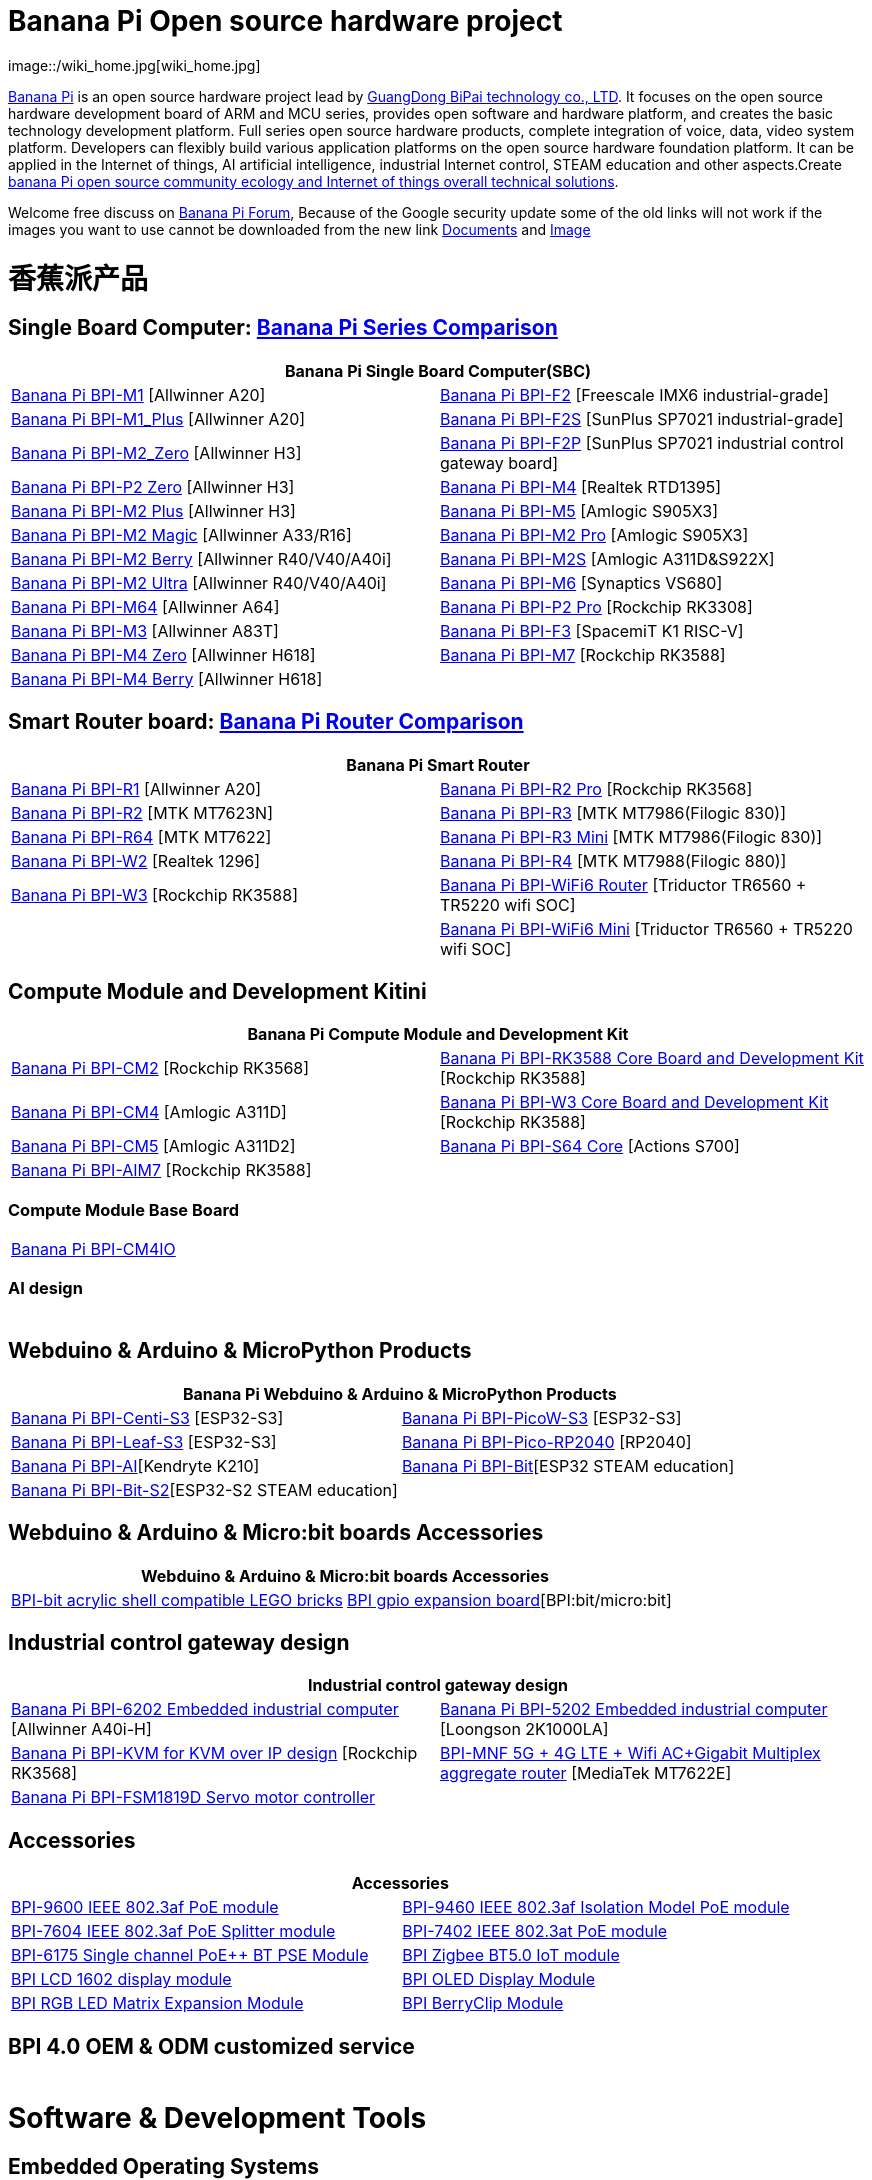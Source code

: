 = Banana Pi Open source hardware project
image::/wiki_home.jpg[wiki_home.jpg]

link:http://www.banana-pi.org/[Banana Pi] is an open source hardware project lead by link:https://wiki.banana-pi.org/About_BPI[GuangDong BiPai technology co., LTD]. It focuses on the open source hardware development board of ARM and MCU series, provides open software and hardware platform, and creates the basic technology development platform. Full series open source hardware products, complete integration of voice, data, video system platform. Developers can flexibly build various application platforms on the open source hardware foundation platform. It can be applied in the Internet of things, AI artificial intelligence, industrial Internet control, STEAM education and other aspects.Create link:https://wiki.banana-pi.org/Banana_Pi_open_source_community_ecology_and_Internet_of_things_overall_technical_solutions[banana Pi open source community ecology and Internet of things overall technical solutions].

Welcome free discuss on link:http://forum.banana-pi.org/[Banana Pi Forum], Because of the Google security update some of the old links will not work if the images you want to use cannot be downloaded from the new link link:https://drive.google.com/drive/folders/0B4PAo2nW2Kfndjh6SW9MS2xKSWs?resourcekey=0-qXGFXKmd7AVy0S81OXM1RA&usp=sharing[Documents] and link:https://drive.google.com/drive/folders/0B_YnvHgh2rwjVjNyS2pheEtWQlk?resourcekey=0-U4TI84zIBdId7bHHjf2qKA[Image]

= 香蕉派产品

== Single Board Computer: link:https://wiki.banana-pi.org/Banana_Pi_Series_Comparison[Banana Pi Series Comparison]
|=====
2+| Banana Pi Single Board Computer(SBC)

|link:/zh/BPI-M1/BananaPi_BPI-M1[Banana Pi BPI-M1] [Allwinner A20] | link:/zh/BPI-F2/BananaPi_BPI-F2[Banana Pi BPI-F2] [Freescale IMX6 industrial-grade]

| link:/zh/BPI-M1_Plus/BananaPi_BPI-M1_Plus[Banana Pi BPI-M1_Plus] [Allwinner A20] | link:/zh/BPI-F2S/BananaPi_BPI-F2S[Banana Pi BPI-F2S] [SunPlus SP7021 industrial-grade]

| link:/zh/BPI-M2_Zero/BananaPi_BPI-M2_Zero[Banana Pi BPI-M2_Zero] [Allwinner H3] | link:/zh/BPI-F2P/BananaPi_BPI-F2P[Banana Pi BPI-F2P] [SunPlus SP7021 industrial control gateway board]

| link:/zh/BPI-P2_Zero/BananaPi_BPI-P2_Zero[Banana Pi BPI-P2 Zero] [Allwinner H3] | link:/zh/BPI-M4/BananaPi_BPI-M4[Banana Pi BPI-M4] [Realtek RTD1395]

| link:/zh/BPI-M2_Plus/BananaPi_BPI-M2_Plus[Banana Pi BPI-M2 Plus] [Allwinner H3] | link:/zh/BPI-M5/BananaPi_BPI-M5[Banana Pi BPI-M5] [Amlogic S905X3] 

| link:/zh/BPI-M2_Magic/BananaPi_BPI-M2_Magic[Banana Pi BPI-M2 Magic] [Allwinner A33/R16] | link:/zh/BPI-M2_Pro/BananaPi_BPI-M2_Pro[Banana Pi BPI-M2 Pro] [Amlogic S905X3]

| link:/zh/BPI-M2_Berry/BananaPi_BPI-M2_Berry[Banana Pi BPI-M2 Berry] [Allwinner R40/V40/A40i] | link:/zh/BPI-M2_Super/BananaPi_BPI-M2_Super[Banana Pi BPI-M2S] [Amlogic A311D&S922X]

| link:/zh/BPI-M2_Ultra/BananaPi_BPI-M2_Ultra[Banana Pi BPI-M2 Ultra] [Allwinner R40/V40/A40i] | link:/zh/BPI-M6/BananaPi_BPI-M6[Banana Pi BPI-M6] [Synaptics VS680]

| link:/zh/BPI-M64/BananaPi_BPI-M64[Banana Pi BPI-M64] [Allwinner A64] | link:/zh/BPI-P2_Pro/BananaPi_BPI-P2_Pro[Banana Pi BPI-P2 Pro] [Rockchip RK3308]

| link:/zh/BPI-M3/BananaPi_BPI-M3[Banana Pi BPI-M3] [Allwinner A83T] |
link:/zh/BPI-F3/BananaPi_BPI-F3[Banana Pi BPI-F3] [SpacemiT K1 RISC-V]

| link:/zh/BPI-M4_Zero/BananaPi_BPI-M4_Zero[Banana Pi BPI-M4 Zero] [Allwinner H618] 
| link:/zh/BPI-M7/BananaPi_BPI-M7[Banana Pi BPI-M7] [Rockchip RK3588]  

| link:/zh/BPI-M4_Berry/BananaPi_BPI-M4_Berry[Banana Pi BPI-M4 Berry] [Allwinner H618]| 



|=====
== Smart Router board: link:https://wiki.banana-pi.org/Banana_Pi_router_Comparison[Banana Pi Router Comparison]


|=====
2+| Banana Pi Smart Router

| link:/zh/BPI-R1/BananaPi_BPI-R1[Banana Pi BPI-R1] [Allwinner A20] | link:/zh/BPI-R2_Pro/BananaPi_BPI-R2_Pro[Banana Pi BPI-R2 Pro] [Rockchip RK3568]

| link:/zh/BPI-R2/BananaPi_BPI-R2[Banana Pi BPI-R2] [MTK MT7623N] | link:/zh/BPI-R3/BananaPi_BPI-R3[Banana Pi BPI-R3] [MTK MT7986(Filogic 830)]

| link:/zh/BPI-R64/BananaPi_BPI-R64[Banana Pi BPI-R64] [MTK MT7622] | link:/zh/BPI-R3_Mini/BananaPi_BPI-R3_Mini[Banana Pi BPI-R3 Mini] [MTK MT7986(Filogic 830)]

| link:/zh/BPI-W2/BananaPi_BPI-W2[Banana Pi BPI-W2] [Realtek 1296] | link:/zh/BPI-R4/BananaPi_BPI-R4[Banana Pi BPI-R4] [MTK MT7988(Filogic 880)]

| link:/zh/BPI-W3/BananaPi_BPI-W3[Banana Pi BPI-W3] [Rockchip RK3588] | link:/zh/BPI-WiFi6_Router/BananaPi_BPI-WiFi6_Router[Banana Pi BPI-WiFi6 Router] [Triductor TR6560 + TR5220 wifi SOC]

|   | link:/zh/BPI-WiFi6_Mini/BananaPi_BPI-WiFi6_Mini[Banana Pi BPI-WiFi6 Mini] [Triductor TR6560 + TR5220 wifi SOC]

|=====

== Compute Module and Development Kitini

|=====
2+| Banana Pi Compute Module and Development Kit

| link:/zh/BPI-CM2/BananaPi_BPI-CM2[Banana Pi BPI-CM2] [Rockchip RK3568] | link:/zh/BPI-RK3588_CoreBoardAndDevelopmentKit/BananaPi_BPI-RK3588_CoreBoardAndDevelopmentKit[Banana Pi BPI-RK3588 Core Board and Development Kit] [Rockchip RK3588]

| link:/zh/BPI-CM4/BananaPi_BPI-CM4[Banana Pi BPI-CM4] [Amlogic A311D] | link:/zh/BPI-W3_CoreBoardAndDevelopmentKit/BananaPi_BPI-W3_CoreBoardAndDevelopmentKit[Banana Pi BPI-W3 Core Board and Development Kit] [Rockchip RK3588]

| link:/zh/BPI-CM5/BananaPi_BPI-CM5[Banana Pi BPI-CM5] [Amlogic A311D2] | link:/zh/BPI-S64_Core/BananaPi_BPI-S64_Core[Banana Pi BPI-S64 Core] [Actions S700]

| link:/zh/BPI-AIM7/BananaPi_BPI-AIM7[Banana Pi BPI-AIM7] [Rockchip RK3588] | 
|=====

=== Compute Module Base Board

|=====
| link:/zh/BPI-CM4IO/BananaPi_BPI-CM4IO[Banana Pi BPI-CM4IO] | 
|=====

=== AI design

|=====
|   | 
|=====

== Webduino & Arduino & MicroPython Products

|=====
2+| **Banana Pi Webduino & Arduino & MicroPython Products**

| link:/zh/BPI-Centi-S3/BananaPi_BPI-Centi-S3[Banana Pi BPI-Centi-S3] [ESP32-S3] | link:/zh/BPI-PicoW-S3/BananaPi_BPI-PicoW-S3[Banana Pi BPI-PicoW-S3] [ESP32-S3]

|  link:/zh/BPI-Leaf-S3/BananaPi_BPI-Leaf-S3[Banana Pi BPI-Leaf-S3] [ESP32-S3] |
link:/zh/BPI-Pico-2040/BananaPi_BPI-Pico-2040[Banana Pi BPI-Pico-RP2040] [RP2040]

| link:/zh/BPI-AI/BananaPi_BPI-AI[Banana Pi BPI-AI][Kendryte K210] |
link:/zh/BPI-Bit/BananaPi_BPI-Bit[Banana Pi BPI-Bit][ESP32 STEAM education] 
| link:/zh/BPI-Bit-S2/BananaPi_BPI-Bit-S2[Banana Pi BPI-Bit-S2][ESP32-S2 STEAM education] |
|=====

== Webduino & Arduino & Micro:bit boards Accessories

|=====
2+| Webduino & Arduino & Micro:bit boards Accessories

| link:/zh/BPI-bit_acrylic_shell/BananaPi_BPI-bit_acrylic_shell[BPI-bit acrylic shell compatible LEGO bricks]| link:/zh/BPI-gpio_expansion_board/BananaPi_BPI-gpio_expansion_board[BPI gpio expansion board][BPI:bit/micro:bit] 
|=====

== Industrial control gateway design

|=====
2+| Industrial control gateway design

| link:/zh/BPI-6202/BananaPi_BPI-6202[Banana Pi BPI-6202 Embedded industrial computer] [Allwinner A40i-H] | link:/zh/BPI-5202/BananaPi_BPI-5202[Banana Pi BPI-5202 Embedded industrial computer] [Loongson 2K1000LA]

| link:/zh/BPI-KVM/BananaPi_BPI-KVM[Banana Pi BPI-KVM for KVM over IP design] [Rockchip RK3568] | link:/zh/BPI-MNF/BananPI_CPI-MNF/[BPI-MNF 5G + 4G LTE + Wifi AC+Gigabit Multiplex aggregate router] [MediaTek MT7622E] 
| link:/zh/BPI-FSM1819D/BananaPi_BPI-FSM1819D[Banana Pi BPI-FSM1819D Servo motor controller] |
|=====


== Accessories
|=====
2+| Accessories

| link:/zh/BPI-9600/BananaPi_BPI-9600[BPI-9600 IEEE 802.3af PoE module]
| link:/zh/BPI-9460/BananaPi_BPI-9460[BPI-9460 IEEE 802.3af Isolation Model PoE module]
| link:/zh/BPI-7604/BananaPi_BPI-7604[BPI-7604 IEEE 802.3af PoE Splitter module]
| link:/zh/BPI-7402/BananaPi_BPI-7402[BPI-7402 IEEE 802.3at PoE module]
| link:/zh/BPI-6175/BananaPi_BPI-6175[BPI-6175 Single channel PoE++ BT PSE Module]
| link:/zh/BPI-Zigbee-BT/BananaPi_BPI-Zigbee-BT[BPI Zigbee BT5.0 IoT module]
| link:/zh/BPI-LCD_1602/BananaPi_BPI-LCD_1602[BPI LCD 1602 display module]
| link:/zh/BPI-OLED/BananaPi_BPI-OLED[BPI OLED Display Module]
| link:/zh/BPI-RGB_LED/BananaPi_BPI_RGB_LED[BPI RGB LED Matrix Expansion Module]
| link:/zh/BPI-BerrClip/BananaPi_BPI-BerryClip[BPI BerryClip Module]
|=====

== BPI 4.0 OEM & ODM customized service

|=====
|   |
|=====


= Software & Development Tools
== Embedded Operating Systems

TIP: link:https://wiki.banana-pi.org/Armbian[Armbian]

TIP: link:https://wiki.banana-pi.org/Tina_Linux[Tina Linux]

TIP: link:https://wiki.banana-pi.org/Mainline_Linux_uboot_2019.07[Mainline Linux uboot 2019.07]

== Development Tools

TIP: link:https://wiki.banana-pi.org/Using_4G_module_with_BananaPi[Using 4G module with BananaPi]

TIP: link:https://wiki.banana-pi.org/WiFi/AP/BT/BLE_on_BananaPi[WiFi/AP/BT/BLE on BananaPi]

TIP: link:https://wiki.banana-pi.org/OpenCV_3.4x_on_BananaPi[OpenCV 3.4x on BananaPi]

TIP: link:https://wiki.banana-pi.org/How_to_bulid_a_image_with_BSP[How to bulid a image with BSP]

TIP: link:https://wiki.banana-pi.org/How_to_use_DHT_Sensor_via_banana_pi[How to use DHT Sensor via banana pi]

== Building from sources

Banana PI SBC and Router source code on github : https://github.com/bpi-sinovoip

STEAM education product source code on github : https://github.com/BPI-STEAM

= Easy to buy sample

link:https://www.aliexpress.com/store/1100417230[SinoVoip Aliexpress shop]   +   link:https://www.aliexpress.com/store/1101951077[BPI Aliexpress online shop]   +   link:https://shop108780008.taobao.com/?spm=a1z10.1.0.0.EZ5mQu[Banana Pi Taobao shop]  +   link:https://www.joom.com/en/search/q.banana%20pi[Banana Pi Joom shop]

= Contact US 

Judy Huang : judyhuang@banana-pi.com    Klaus Chen : klauschen@banana-pi.com

Hailey Chen : haileychen@banana-pi.com   Cherry Li  : cherryli@banana-pi.com

Wendy Song : wendysong@banana-pi.com    Mia Li     : mia@banana-pi.com

Allen Deng : allen@banana-pi.com
